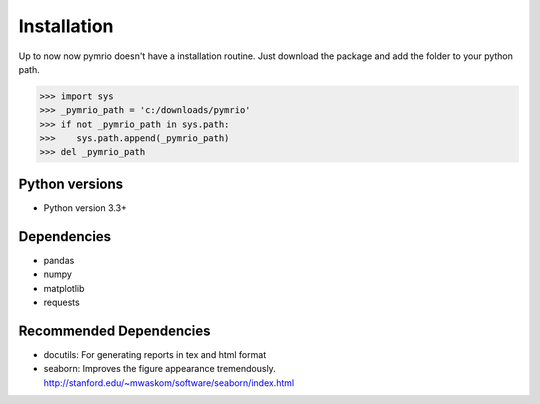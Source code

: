 ############
Installation
############

Up to now now pymrio doesn't have a installation routine. Just download the package and add the folder to your python path. 

>>> import sys
>>> _pymrio_path = 'c:/downloads/pymrio'  
>>> if not _pymrio_path in sys.path:
>>>    sys.path.append(_pymrio_path)
>>> del _pymrio_path

***************
Python versions
***************

- Python version 3.3+

************
Dependencies
************

- pandas
- numpy
- matplotlib
- requests 

************************
Recommended Dependencies
************************

- docutils: For generating reports in tex and html format
- seaborn: Improves the figure appearance tremendously. http://stanford.edu/~mwaskom/software/seaborn/index.html

